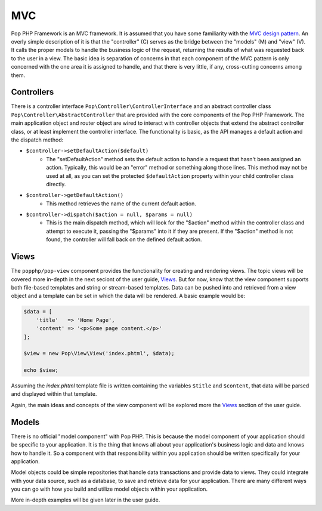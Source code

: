 MVC
===

Pop PHP Framework is an MVC framework. It is assumed that you have some familiarity with the
`MVC design pattern`_. An overly simple description of it is that the "controller" (C) serves
as the bridge between the "models" (M) and "view" (V). It calls the proper models to handle
the business logic of the request, returning the results of what was requested back to the
user in a view. The basic idea is separation of concerns in that each component of the MVC
pattern is only concerned with the one area it is assigned to handle, and that there is very
little, if any, cross-cutting concerns among them.

Controllers
-----------

There is a controller interface ``Pop\Controller\ControllerInterface`` and an abstract controller
class ``Pop\Controller\AbstractController`` that are provided with the core components of the
Pop PHP Framework. The main application object and router object are wired to interact with
controller objects that extend the abstract controller class, or at least implement the
controller interface. The functionality is basic, as the API manages a default action and the
dispatch method:

* ``$controller->setDefaultAction($default)``
    - The "setDefaultAction" method sets the default action to handle a request that hasn't
      been assigned an action. Typically, this would be an "error" method or something along
      those lines. This method may not be used at all, as you can set the protected ``$defaultAction``
      property within your child controller class directly.
* ``$controller->getDefaultAction()``
    - This method retrieves the name of the current default action.
* ``$controller->dispatch($action = null, $params = null)``
    - This is the main dispatch method, which will look for the "$action" method within
      the controller class and attempt to execute it, passing the "$params" into it if they
      are present. If the "$action" method is not found, the controller will fall back on
      the defined default action.

Views
-----

The ``popphp/pop-view`` component provides the functionality for creating and rendering views.
The topic views will be covered more in-depth in the next seciont of the user guide, `Views`_.
But for now, know that the view component supports both file-based templates and string or
stream-based templates. Data can be pushed into and retrieved from a view object and a template
can be set in which the data will be rendered. A basic example would be:

.. code-block:: php

    $data = [
        'title'   => 'Home Page',
        'content' => '<p>Some page content.</p>'
    ];

    $view = new Pop\View\View('index.phtml', $data);

    echo $view;

Assuming the `index.phtml` template file is written containing the variables ``$title`` and
``$content``, that data will be parsed and displayed within that template.

Again, the main ideas and concepts of the view component will be explored more the `Views`_ section
of the user guide.

Models
------

There is no official "model component" with Pop PHP. This is because the model component of your
application should be specific to your application. It is the thing that knows all about your application's
business logic and data and knows how to handle it. So a component with that responsibility within
you application should be written specifically for your application.

Model objects could be simple repositories that handle data transactions and provide data to views.
They could integrate with your data source, such as a database, to save and retrieve data for your
application. There are many different ways you can go with how you build and utilize model objects
within your application.

More in-depth examples will be given later in the user guide.

.. _MVC design pattern: https://en.wikipedia.org/wiki/Model%E2%80%93view%E2%80%93controller
.. _Views: ./views.rst